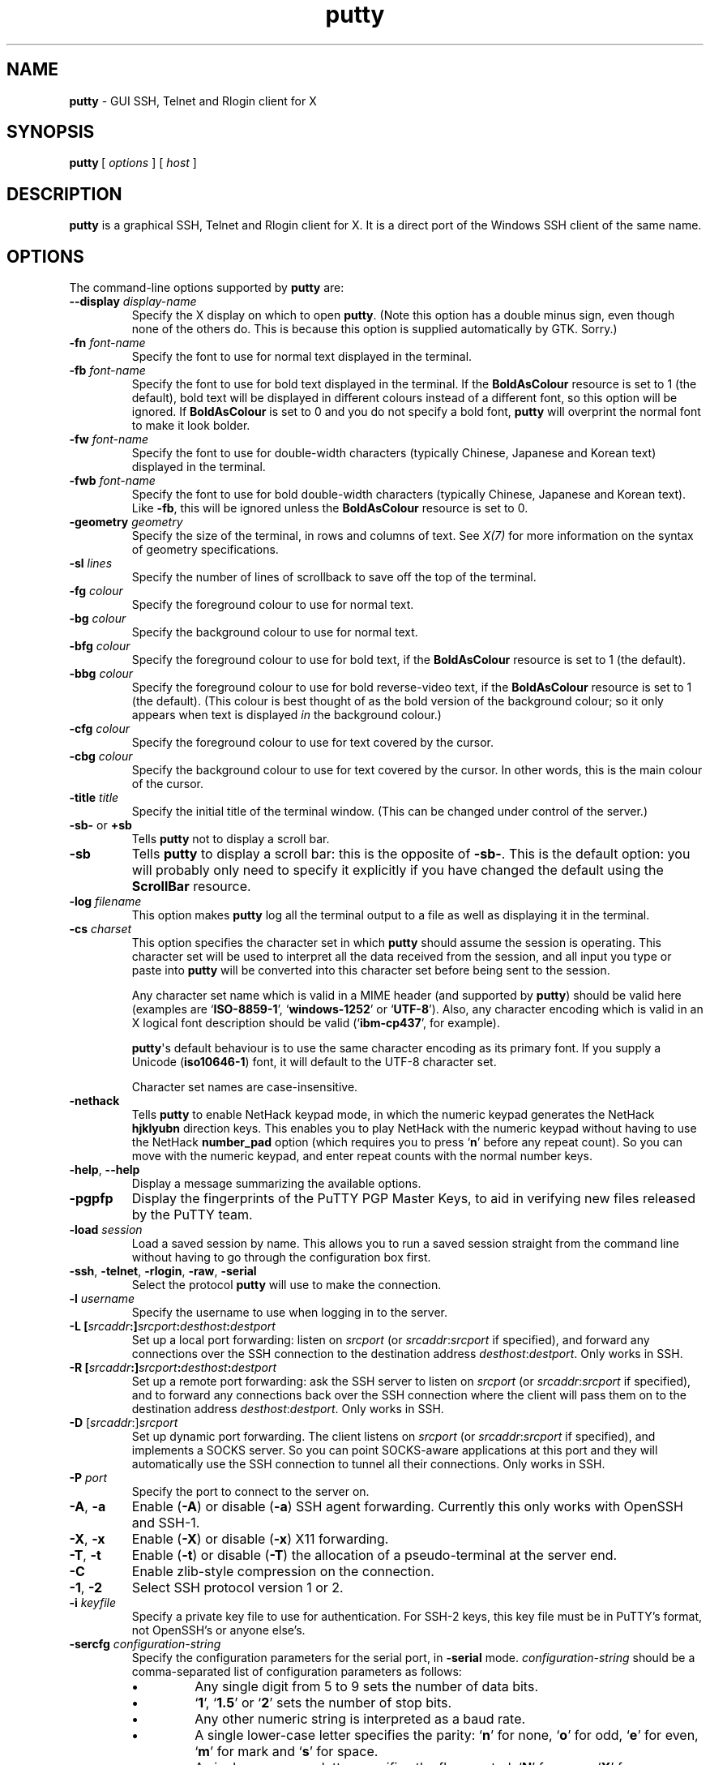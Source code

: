 .ie \n(.g .ds Aq \(aq
.el       .ds Aq '
.TH "putty" "1" "2004\(hy03\(hy24" "PuTTY\ tool\ suite" "PuTTY\ tool\ suite"
.SH "NAME"
.PP
\fBputty\fP - GUI SSH, Telnet and Rlogin client for X
.SH "SYNOPSIS"
.PP
.nf
\fBputty\fP\ [\ \fIoptions\fP\ ]\ [\ \fIhost\fP\ ]
.fi
.SH "DESCRIPTION"
.PP
\fBputty\fP is a graphical SSH, Telnet and Rlogin client for X. It is a direct port of the Windows SSH client of the same name.
.SH "OPTIONS"
.PP
The command-line options supported by \fBputty\fP are:
.IP "\fB\-\-display\fP \fIdisplay\-name\fP"
Specify the X display on which to open \fBputty\fP. (Note this option has a double minus sign, even though none of the others do. This is because this option is supplied automatically by GTK. Sorry.)
.IP "\fB\-fn\fP \fIfont-name\fP"
Specify the font to use for normal text displayed in the terminal.
.IP "\fB\-fb\fP \fIfont-name\fP"
Specify the font to use for bold text displayed in the terminal. If the \fBBoldAsColour\fP resource is set to 1 (the default), bold text will be displayed in different colours instead of a different font, so this option will be ignored. If \fBBoldAsColour\fP is set to 0 and you do not specify a bold font, \fBputty\fP will overprint the normal font to make it look bolder.
.IP "\fB\-fw\fP \fIfont-name\fP"
Specify the font to use for double-width characters (typically Chinese, Japanese and Korean text) displayed in the terminal.
.IP "\fB\-fwb\fP \fIfont-name\fP"
Specify the font to use for bold double-width characters (typically Chinese, Japanese and Korean text). Like \fB-fb\fP, this will be ignored unless the \fBBoldAsColour\fP resource is set to 0.
.IP "\fB\-geometry\fP \fIgeometry\fP"
Specify the size of the terminal, in rows and columns of text. See \fIX(7)\fP for more information on the syntax of geometry specifications.
.IP "\fB\-sl\fP \fIlines\fP"
Specify the number of lines of scrollback to save off the top of the terminal.
.IP "\fB\-fg\fP \fIcolour\fP"
Specify the foreground colour to use for normal text.
.IP "\fB\-bg\fP \fIcolour\fP"
Specify the background colour to use for normal text.
.IP "\fB\-bfg\fP \fIcolour\fP"
Specify the foreground colour to use for bold text, if the \fBBoldAsColour\fP resource is set to 1 (the default).
.IP "\fB\-bbg\fP \fIcolour\fP"
Specify the foreground colour to use for bold reverse-video text, if the \fBBoldAsColour\fP resource is set to 1 (the default). (This colour is best thought of as the bold version of the background colour; so it only appears when text is displayed \fIin\fP the background colour.)
.IP "\fB\-cfg\fP \fIcolour\fP"
Specify the foreground colour to use for text covered by the cursor.
.IP "\fB\-cbg\fP \fIcolour\fP"
Specify the background colour to use for text covered by the cursor. In other words, this is the main colour of the cursor.
.IP "\fB\-title\fP \fItitle\fP"
Specify the initial title of the terminal window. (This can be changed under control of the server.)
.IP "\fB\-sb\-\fP or \fB+sb\fP"
Tells \fBputty\fP not to display a scroll bar.
.IP "\fB\-sb\fP"
Tells \fBputty\fP to display a scroll bar: this is the opposite of \fB\-sb\-\fP. This is the default option: you will probably only need to specify it explicitly if you have changed the default using the \fBScrollBar\fP resource.
.IP "\fB\-log\fP \fIfilename\fP"
This option makes \fBputty\fP log all the terminal output to a file as well as displaying it in the terminal.
.IP "\fB\-cs\fP \fIcharset\fP"
This option specifies the character set in which \fBputty\fP should assume the session is operating. This character set will be used to interpret all the data received from the session, and all input you type or paste into \fBputty\fP will be converted into this character set before being sent to the session.
.RS
.PP
Any character set name which is valid in a MIME header (and supported by \fBputty\fP) should be valid here (examples are `\fBISO-8859-1\fP', `\fBwindows-1252\fP' or `\fBUTF-8\fP'). Also, any character encoding which is valid in an X logical font description should be valid (`\fBibm-cp437\fP', for example).
.PP
\fBputty\fP\*(Aqs default behaviour is to use the same character encoding as its primary font. If you supply a Unicode (\fBiso10646-1\fP) font, it will default to the UTF-8 character set.
.PP
Character set names are case-insensitive. 
.RE
.IP "\fB\-nethack\fP"
Tells \fBputty\fP to enable NetHack keypad mode, in which the numeric keypad generates the NetHack \fBhjklyubn\fP direction keys. This enables you to play NetHack with the numeric keypad without having to use the NetHack \fBnumber_pad\fP option (which requires you to press `\fBn\fP' before any repeat count). So you can move with the numeric keypad, and enter repeat counts with the normal number keys.
.IP "\fB\-help\fP, \fB\-\-help\fP"
Display a message summarizing the available options.
.IP "\fB\-pgpfp\fP"
Display the fingerprints of the PuTTY PGP Master Keys, to aid in verifying new files released by the PuTTY team.
.IP "\fB\-load\fP \fIsession\fP"
Load a saved session by name. This allows you to run a saved session straight from the command line without having to go through the configuration box first.
.IP "\fB\-ssh\fP, \fB\-telnet\fP, \fB\-rlogin\fP, \fB\-raw\fP, \fB\-serial\fP"
Select the protocol \fBputty\fP will use to make the connection.
.IP "\fB\-l\fP \fIusername\fP"
Specify the username to use when logging in to the server.
.IP "\fB\-L\fP \fB[\fP\fIsrcaddr\fP\fB:]\fP\fIsrcport\fP\fB:\fP\fIdesthost\fP\fB:\fP\fIdestport\fP"
Set up a local port forwarding: listen on \fIsrcport\fP (or \fIsrcaddr\fP:\fIsrcport\fP if specified), and forward any connections over the SSH connection to the destination address \fIdesthost\fP:\fIdestport\fP. Only works in SSH.
.IP "\fB\-R\fP \fB[\fP\fIsrcaddr\fP\fB:]\fP\fIsrcport\fP\fB:\fP\fIdesthost\fP\fB:\fP\fIdestport\fP"
Set up a remote port forwarding: ask the SSH server to listen on \fIsrcport\fP (or \fIsrcaddr\fP:\fIsrcport\fP if specified), and to forward any connections back over the SSH connection where the client will pass them on to the destination address \fIdesthost\fP:\fIdestport\fP. Only works in SSH.
.IP "\fB\-D\fP [\fIsrcaddr\fP:]\fIsrcport\fP"
Set up dynamic port forwarding. The client listens on \fIsrcport\fP (or \fIsrcaddr\fP:\fIsrcport\fP if specified), and implements a SOCKS server. So you can point SOCKS-aware applications at this port and they will automatically use the SSH connection to tunnel all their connections. Only works in SSH.
.IP "\fB\-P\fP \fIport\fP"
Specify the port to connect to the server on.
.IP "\fB\-A\fP, \fB\-a\fP"
Enable (\fB\-A\fP) or disable (\fB\-a\fP) SSH agent forwarding. Currently this only works with OpenSSH and SSH-1.
.IP "\fB\-X\fP, \fB\-x\fP"
Enable (\fB\-X\fP) or disable (\fB\-x\fP) X11 forwarding.
.IP "\fB\-T\fP, \fB\-t\fP"
Enable (\fB\-t\fP) or disable (\fB\-T\fP) the allocation of a pseudo-terminal at the server end.
.IP "\fB\-C\fP"
Enable zlib-style compression on the connection.
.IP "\fB\-1\fP, \fB\-2\fP"
Select SSH protocol version 1 or 2.
.IP "\fB\-i\fP \fIkeyfile\fP"
Specify a private key file to use for authentication. For SSH-2 keys, this key file must be in PuTTY's format, not OpenSSH's or anyone else's.
.IP "\fB\-sercfg\fP \fIconfiguration-string\fP"
Specify the configuration parameters for the serial port, in \fB-serial\fP mode. \fIconfiguration-string\fP should be a comma-separated list of configuration parameters as follows:
.RS
.IP "\fB\(bu\fP"
Any single digit from 5 to 9 sets the number of data bits.
.IP "\fB\(bu\fP"
`\fB1\fP', `\fB1.5\fP' or `\fB2\fP' sets the number of stop bits.
.IP "\fB\(bu\fP"
Any other numeric string is interpreted as a baud rate.
.IP "\fB\(bu\fP"
A single lower-case letter specifies the parity: `\fBn\fP' for none, `\fBo\fP' for odd, `\fBe\fP' for even, `\fBm\fP' for mark and `\fBs\fP' for space.
.IP "\fB\(bu\fP"
A single upper-case letter specifies the flow control: `\fBN\fP' for none, `\fBX\fP' for XON/XOFF, `\fBR\fP' for RTS/CTS and `\fBD\fP' for DSR/DTR.
.RE
.SH "SAVED SESSIONS"
.PP
Saved sessions are stored in a \fB.putty/sessions\fP subdirectory in your home directory.
.SH "MORE INFORMATION"
.PP
For more information on PuTTY, it's probably best to go and look at the manual on the web page:
.PP
\fBhttp://www.chiark.greenend.org.uk/~sgtatham/putty/\fP
.SH "BUGS"
.PP
This man page isn't terribly complete.
